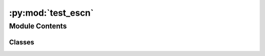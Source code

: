 :py:mod:`test_escn`
===================

.. py:module:: test_escn


Module Contents
---------------

Classes
~~~~~~~

.. autoapisummary::

   test_escn.TestMPrimaryLPrimary




.. py:class:: TestMPrimaryLPrimary


   .. py:method:: test_mprimary_lprimary_mappings()



